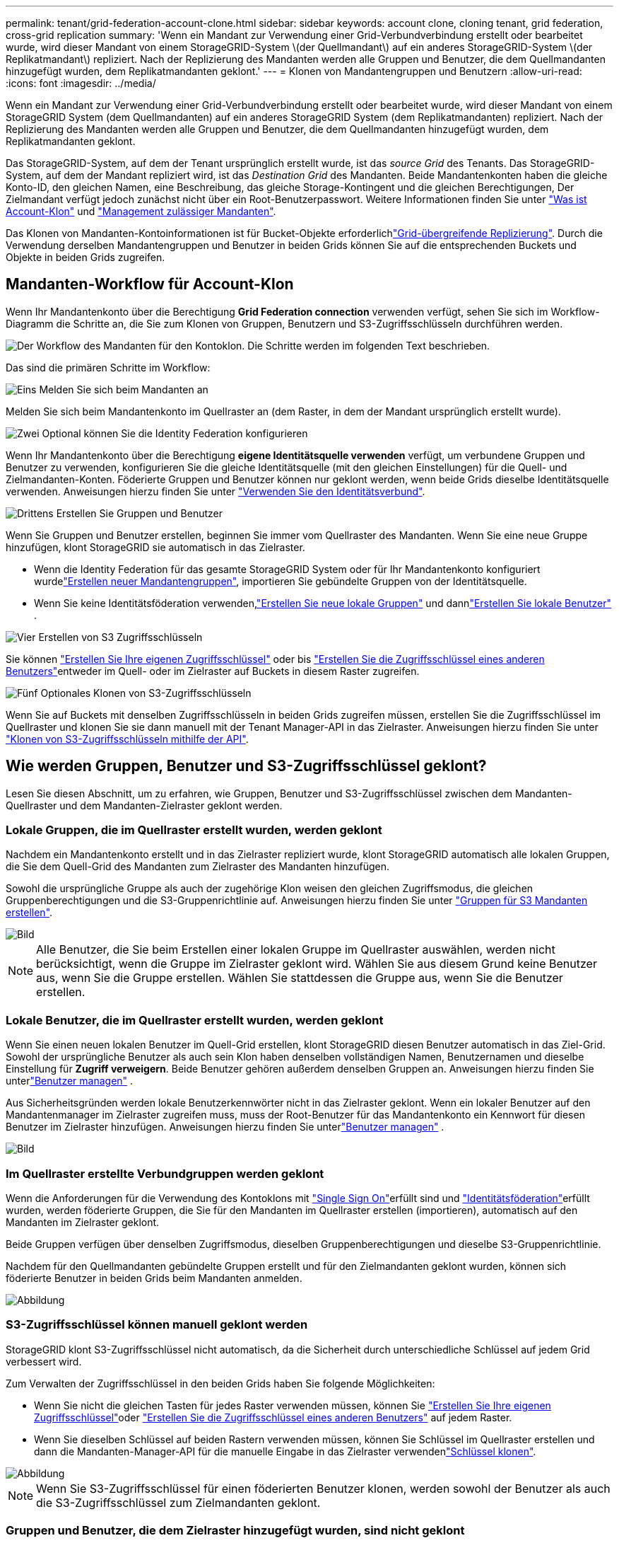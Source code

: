 ---
permalink: tenant/grid-federation-account-clone.html 
sidebar: sidebar 
keywords: account clone, cloning tenant, grid federation, cross-grid replication 
summary: 'Wenn ein Mandant zur Verwendung einer Grid-Verbundverbindung erstellt oder bearbeitet wurde, wird dieser Mandant von einem StorageGRID-System \(der Quellmandant\) auf ein anderes StorageGRID-System \(der Replikatmandant\) repliziert. Nach der Replizierung des Mandanten werden alle Gruppen und Benutzer, die dem Quellmandanten hinzugefügt wurden, dem Replikatmandanten geklont.' 
---
= Klonen von Mandantengruppen und Benutzern
:allow-uri-read: 
:icons: font
:imagesdir: ../media/


[role="lead"]
Wenn ein Mandant zur Verwendung einer Grid-Verbundverbindung erstellt oder bearbeitet wurde, wird dieser Mandant von einem StorageGRID System (dem Quellmandanten) auf ein anderes StorageGRID System (dem Replikatmandanten) repliziert. Nach der Replizierung des Mandanten werden alle Gruppen und Benutzer, die dem Quellmandanten hinzugefügt wurden, dem Replikatmandanten geklont.

Das StorageGRID-System, auf dem der Tenant ursprünglich erstellt wurde, ist das _source Grid_ des Tenants. Das StorageGRID-System, auf dem der Mandant repliziert wird, ist das _Destination Grid_ des Mandanten. Beide Mandantenkonten haben die gleiche Konto-ID, den gleichen Namen, eine Beschreibung, das gleiche Storage-Kontingent und die gleichen Berechtigungen, Der Zielmandant verfügt jedoch zunächst nicht über ein Root-Benutzerpasswort. Weitere Informationen finden Sie unter link:../admin/grid-federation-what-is-account-clone.html["Was ist Account-Klon"] und link:../admin/grid-federation-manage-tenants.html["Management zulässiger Mandanten"].

Das Klonen von Mandanten-Kontoinformationen ist für Bucket-Objekte erforderlichlink:../admin/grid-federation-what-is-cross-grid-replication.html["Grid-übergreifende Replizierung"]. Durch die Verwendung derselben Mandantengruppen und Benutzer in beiden Grids können Sie auf die entsprechenden Buckets und Objekte in beiden Grids zugreifen.



== Mandanten-Workflow für Account-Klon

Wenn Ihr Mandantenkonto über die Berechtigung *Grid Federation connection* verwenden verfügt, sehen Sie sich im Workflow-Diagramm die Schritte an, die Sie zum Klonen von Gruppen, Benutzern und S3-Zugriffsschlüsseln durchführen werden.

image::../media/grid-federation-account-clone-workflow-tm.png[Der Workflow des Mandanten für den Kontoklon. Die Schritte werden im folgenden Text beschrieben.]

Das sind die primären Schritte im Workflow:

.image:https://raw.githubusercontent.com/NetAppDocs/common/main/media/number-1.png["Eins"] Melden Sie sich beim Mandanten an
[role="quick-margin-para"]
Melden Sie sich beim Mandantenkonto im Quellraster an (dem Raster, in dem der Mandant ursprünglich erstellt wurde).

.image:https://raw.githubusercontent.com/NetAppDocs/common/main/media/number-2.png["Zwei"] Optional können Sie die Identity Federation konfigurieren
[role="quick-margin-para"]
Wenn Ihr Mandantenkonto über die Berechtigung *eigene Identitätsquelle verwenden* verfügt, um verbundene Gruppen und Benutzer zu verwenden, konfigurieren Sie die gleiche Identitätsquelle (mit den gleichen Einstellungen) für die Quell- und Zielmandanten-Konten. Föderierte Gruppen und Benutzer können nur geklont werden, wenn beide Grids dieselbe Identitätsquelle verwenden. Anweisungen hierzu finden Sie unter link:using-identity-federation.html["Verwenden Sie den Identitätsverbund"].

.image:https://raw.githubusercontent.com/NetAppDocs/common/main/media/number-3.png["Drittens"] Erstellen Sie Gruppen und Benutzer
[role="quick-margin-para"]
Wenn Sie Gruppen und Benutzer erstellen, beginnen Sie immer vom Quellraster des Mandanten. Wenn Sie eine neue Gruppe hinzufügen, klont StorageGRID sie automatisch in das Zielraster.

[role="quick-margin-list"]
* Wenn die Identity Federation für das gesamte StorageGRID System oder für Ihr Mandantenkonto konfiguriert wurdelink:creating-groups-for-s3-tenant.html["Erstellen neuer Mandantengruppen"], importieren Sie gebündelte Gruppen von der Identitätsquelle.


[role="quick-margin-list"]
* Wenn Sie keine Identitätsföderation verwenden,link:creating-groups-for-s3-tenant.html["Erstellen Sie neue lokale Gruppen"] und dannlink:manage-users.html["Erstellen Sie lokale Benutzer"] .


.image:https://raw.githubusercontent.com/NetAppDocs/common/main/media/number-4.png["Vier"] Erstellen von S3 Zugriffsschlüsseln
[role="quick-margin-para"]
Sie können link:creating-your-own-s3-access-keys.html["Erstellen Sie Ihre eigenen Zugriffsschlüssel"] oder bis link:creating-another-users-s3-access-keys.html["Erstellen Sie die Zugriffsschlüssel eines anderen Benutzers"]entweder im Quell- oder im Zielraster auf Buckets in diesem Raster zugreifen.

.image:https://raw.githubusercontent.com/NetAppDocs/common/main/media/number-5.png["Fünf"] Optionales Klonen von S3-Zugriffsschlüsseln
[role="quick-margin-para"]
Wenn Sie auf Buckets mit denselben Zugriffsschlüsseln in beiden Grids zugreifen müssen, erstellen Sie die Zugriffsschlüssel im Quellraster und klonen Sie sie dann manuell mit der Tenant Manager-API in das Zielraster. Anweisungen hierzu finden Sie unter link:../tenant/grid-federation-clone-keys-with-api.html["Klonen von S3-Zugriffsschlüsseln mithilfe der API"].



== Wie werden Gruppen, Benutzer und S3-Zugriffsschlüssel geklont?

Lesen Sie diesen Abschnitt, um zu erfahren, wie Gruppen, Benutzer und S3-Zugriffsschlüssel zwischen dem Mandanten-Quellraster und dem Mandanten-Zielraster geklont werden.



=== Lokale Gruppen, die im Quellraster erstellt wurden, werden geklont

Nachdem ein Mandantenkonto erstellt und in das Zielraster repliziert wurde, klont StorageGRID automatisch alle lokalen Gruppen, die Sie dem Quell-Grid des Mandanten zum Zielraster des Mandanten hinzufügen.

Sowohl die ursprüngliche Gruppe als auch der zugehörige Klon weisen den gleichen Zugriffsmodus, die gleichen Gruppenberechtigungen und die S3-Gruppenrichtlinie auf. Anweisungen hierzu finden Sie unter link:creating-groups-for-s3-tenant.html["Gruppen für S3 Mandanten erstellen"].

image::../media/grid-federation-account-clone.png[Bild, das zeigt, dass lokale Gruppen vom Quell- zum Zielraster geklont werden]


NOTE: Alle Benutzer, die Sie beim Erstellen einer lokalen Gruppe im Quellraster auswählen, werden nicht berücksichtigt, wenn die Gruppe im Zielraster geklont wird. Wählen Sie aus diesem Grund keine Benutzer aus, wenn Sie die Gruppe erstellen. Wählen Sie stattdessen die Gruppe aus, wenn Sie die Benutzer erstellen.



=== Lokale Benutzer, die im Quellraster erstellt wurden, werden geklont

Wenn Sie einen neuen lokalen Benutzer im Quell-Grid erstellen, klont StorageGRID diesen Benutzer automatisch in das Ziel-Grid.  Sowohl der ursprüngliche Benutzer als auch sein Klon haben denselben vollständigen Namen, Benutzernamen und dieselbe Einstellung für *Zugriff verweigern*.  Beide Benutzer gehören außerdem denselben Gruppen an. Anweisungen hierzu finden Sie unterlink:manage-users.html["Benutzer managen"] .

Aus Sicherheitsgründen werden lokale Benutzerkennwörter nicht in das Zielraster geklont.  Wenn ein lokaler Benutzer auf den Mandantenmanager im Zielraster zugreifen muss, muss der Root-Benutzer für das Mandantenkonto ein Kennwort für diesen Benutzer im Zielraster hinzufügen. Anweisungen hierzu finden Sie unterlink:manage-users.html["Benutzer managen"] .

image::../media/grid-federation-local-user-clone.png[Bild, das zeigt, dass lokale Benutzer vom Quell- zum Zielraster geklont werden]



=== Im Quellraster erstellte Verbundgruppen werden geklont

Wenn die Anforderungen für die Verwendung des Kontoklons mit link:../admin/grid-federation-what-is-account-clone.html#account-clone-sso["Single Sign On"]erfüllt sind und link:../admin/grid-federation-what-is-account-clone.html#account-clone-identity-federation["Identitätsföderation"]erfüllt wurden, werden föderierte Gruppen, die Sie für den Mandanten im Quellraster erstellen (importieren), automatisch auf den Mandanten im Zielraster geklont.

Beide Gruppen verfügen über denselben Zugriffsmodus, dieselben Gruppenberechtigungen und dieselbe S3-Gruppenrichtlinie.

Nachdem für den Quellmandanten gebündelte Gruppen erstellt und für den Zielmandanten geklont wurden, können sich föderierte Benutzer in beiden Grids beim Mandanten anmelden.

image::../media/grid-federation-federated-group-clone.png[Abbildung, die zeigt, dass föderierte Gruppen vom Quell- zum Zielraster geklont werden]



=== S3-Zugriffsschlüssel können manuell geklont werden

StorageGRID klont S3-Zugriffsschlüssel nicht automatisch, da die Sicherheit durch unterschiedliche Schlüssel auf jedem Grid verbessert wird.

Zum Verwalten der Zugriffsschlüssel in den beiden Grids haben Sie folgende Möglichkeiten:

* Wenn Sie nicht die gleichen Tasten für jedes Raster verwenden müssen, können Sie link:creating-your-own-s3-access-keys.html["Erstellen Sie Ihre eigenen Zugriffsschlüssel"]oder link:creating-another-users-s3-access-keys.html["Erstellen Sie die Zugriffsschlüssel eines anderen Benutzers"] auf jedem Raster.
* Wenn Sie dieselben Schlüssel auf beiden Rastern verwenden müssen, können Sie Schlüssel im Quellraster erstellen und dann die Mandanten-Manager-API für die manuelle Eingabe in das Zielraster verwendenlink:../tenant/grid-federation-clone-keys-with-api.html["Schlüssel klonen"].


image::../media/grid-federation-s3-access-key.png[Abbildung, die zeigt, dass s3-Zugriffsschlüssel optional vom Quell- zum Zielraster geklont werden können]


NOTE: Wenn Sie S3-Zugriffsschlüssel für einen föderierten Benutzer klonen, werden sowohl der Benutzer als auch die S3-Zugriffsschlüssel zum Zielmandanten geklont.



=== Gruppen und Benutzer, die dem Zielraster hinzugefügt wurden, sind nicht geklont

Das Klonen erfolgt nur vom Quell-Grid des Mandanten zum Ziel-Grid des Mandanten. Wenn Sie Gruppen und Benutzer im Zielraster des Mandanten erstellen oder importieren, werden diese Elemente von StorageGRID nicht im Quellraster des Mandanten geklont.

image::../media/grid-federation-account-not-cloned.png[Bild, das zeigt, dass Details im Zielraster nicht im Quellraster geklont werden]



=== Bearbeitete oder gelöschte Gruppen, Benutzer und Zugriffsschlüssel werden nicht geklont

Das Klonen erfolgt nur, wenn Sie neue Gruppen und Benutzer erstellen.

Wenn Sie Gruppen, Benutzer oder Zugriffsschlüssel in einer der beiden Raster bearbeiten oder löschen, werden die Änderungen nicht in der anderen Tabelle geklont.

image::../media/grid-federation-account-clone-edit-delete.png[Bild, das zeigt, dass bearbeitete oder gelöschte Details nicht geklont werden]
